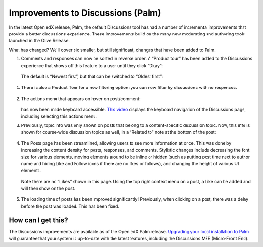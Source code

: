 Improvements to Discussions (Palm)
##################################

In the latest Open edX release, Palm, the default Discussions tool has had a
number of incremental improvements that provide a better discussions experience.
These improvements build on the many new moderating and authoring tools launched
in the Olive Release.

What has changed? We'll cover six smaller, but still significant, changes that
have been added to Palm.

#. Comments and responses can now be sorted in reverse order. A “Product tour”
   has been added to the Discussions experience that shows off this feature to a
   user until they click “Okay”:

      .. image:: /_images/release_notes/palm/discuss1.png

 The default is “Newest first”, but that can be switched to “Oldest first”:

      .. image:: /_images/release_notes/palm/discuss2.png

#. There is also a Product Tour for a new filtering option: you can now filter by discussions with no responses.

      .. image:: /_images/release_notes/palm/discuss3.png

#. The actions menu that appears on hover on post/comment:

      .. image:: /_images/release_notes/palm/discuss4.png

   has now been made keyboard accessible. `This video`_ displays the keyboard
   navigation of the Discussions page, including selecting this actions menu.

#. Previously, topic info was only shown on posts that belong to a
   content-specific discussion topic. Now, this info is shown for course-wide
   discussion topics as well, in a “Related to” note at the bottom of the post:

      .. image:: /_images/release_notes/palm/discuss5.png

#. The Posts page has been streamlined, allowing users to see more information
   at once. This was done by increasing the content density for posts,
   responses, and comments. Stylistic changes include decreasing the font size
   for various elements, moving elements around to be inline or hidden (such as
   putting post time next to author name and hiding Like and Follow icons if
   there are no likes or follows), and changing the height of various UI
   elements.

      .. image:: /_images/release_notes/palm/discuss6.png

   Note there are no “Likes” shown in this page. Using the top right context
   menu on a post, a Like can be added and will then show on the post.

      .. image:: /_images/release_notes/palm/discuss7.png


#. The loading time of posts has been improved significantly! Previously, when
   clicking on a post, there was a delay before the post was loaded. This has
   been fixed.

How can I get this?
===================

The Discussions improvements are available as of the Open edX Palm release.
`Upgrading your local installation to Palm
<https://docs.tutor.edly.io/install.html#upgrading>`_ will guarantee that your
system is up-to-date with the latest features, including the Discussions MFE
(Micro-Front End).

.. _This video: https://user-images.githubusercontent.com/73840786/222527569-2b7da65a-8e98-4358-92d7-63b571ebcbfe.webm